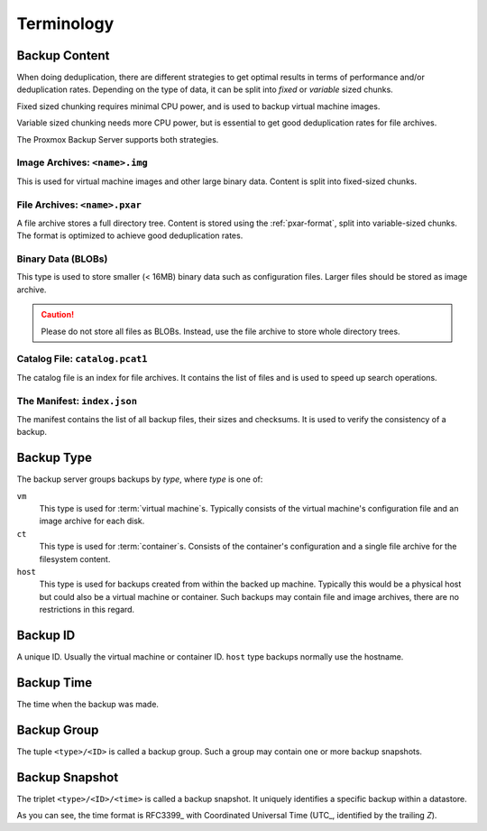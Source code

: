 Terminology
===========

Backup Content
--------------

When doing deduplication, there are different strategies to get
optimal results in terms of performance and/or deduplication rates.
Depending on the type of data, it can be split into *fixed* or *variable*
sized chunks.

Fixed sized chunking requires minimal CPU power, and is used to
backup virtual machine images.

Variable sized chunking needs more CPU power, but is essential to get
good deduplication rates for file archives.

The Proxmox Backup Server supports both strategies.


Image Archives: ``<name>.img``
~~~~~~~~~~~~~~~~~~~~~~~~~~~~~~

This is used for virtual machine images and other large binary
data. Content is split into fixed-sized chunks.


File Archives: ``<name>.pxar``
~~~~~~~~~~~~~~~~~~~~~~~~~~~~~~

.. see https://moinakg.wordpress.com/2013/06/22/high-performance-content-defined-chunking/

A file archive stores a full directory tree. Content is stored using
the :ref:`pxar-format`, split into variable-sized chunks. The format
is optimized to achieve good deduplication rates.


Binary Data (BLOBs)
~~~~~~~~~~~~~~~~~~~

This type is used to store smaller (< 16MB) binary data such as
configuration files. Larger files should be stored as image archive.

.. caution:: Please do not store all files as BLOBs. Instead, use the
   file archive to store whole directory trees.


Catalog File: ``catalog.pcat1``
~~~~~~~~~~~~~~~~~~~~~~~~~~~~~~~

The catalog file is an index for file archives. It contains
the list of files and is used to speed up search operations.


The Manifest: ``index.json``
~~~~~~~~~~~~~~~~~~~~~~~~~~~~

The manifest contains the list of all backup files, their
sizes and checksums. It is used to verify the consistency of a
backup.


Backup Type
-----------

The backup server groups backups by *type*, where *type* is one of:

``vm``
    This type is used for :term:`virtual machine`\ s. Typically
    consists of the virtual machine's configuration file and an image archive
    for each disk.

``ct``
    This type is used for :term:`container`\ s. Consists of the container's
    configuration and a single file archive for the filesystem content.

``host``
    This type is used for backups created from within the backed up machine.
    Typically this would be a physical host but could also be a virtual machine
    or container. Such backups may contain file and image archives, there are no restrictions in this regard.


Backup ID
---------

A unique ID. Usually the virtual machine or container ID. ``host``
type backups normally use the hostname.


Backup Time
-----------

The time when the backup was made.


Backup Group
------------

The tuple ``<type>/<ID>`` is called a backup group. Such a group
may contain one or more backup snapshots.


Backup Snapshot
---------------

The triplet ``<type>/<ID>/<time>`` is called a backup snapshot. It
uniquely identifies a specific backup within a datastore.

.. code-block:: console
   :caption: Backup Snapshot Examples

    vm/104/2019-10-09T08:01:06Z
    host/elsa/2019-11-08T09:48:14Z

As you can see, the time format is RFC3399_ with Coordinated
Universal Time (UTC_, identified by the trailing *Z*).


